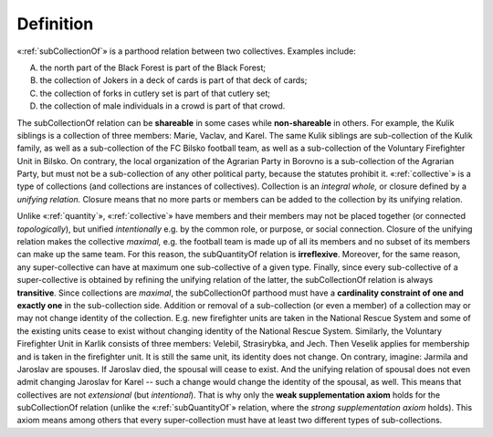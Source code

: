Definition
----------

«:ref:`subCollectionOf`» is a parthood relation between two collectives. Examples
include:

A. the north part of the Black Forest is part of the Black Forest;
B. the collection of Jokers in a deck of cards is part of that deck of cards;
C. the collection of forks in cutlery set is part of that cutlery set;
D. the collection of male individuals in a crowd is part of that crowd.

The subCollectionOf relation can be **shareable** in
some cases while **non-shareable** in others. For example, the Kulik
siblings is a collection of three members: Marie, Vaclav, and Karel. The
same Kulik siblings are sub-collection of the Kulik family, as well as a
sub-collection of the FC Bilsko football team, as well as a
sub-collection of the Voluntary Firefighter Unit in Bilsko. On contrary,
the local organization of the Agrarian Party in Borovno is a
sub-collection of the Agrarian Party, but must not be a sub-collection
of any other political party, because the statutes prohibit it.
«:ref:`collective`» is a type of collections (and
collections are instances of collectives). Collection is an *integral
whole,* or closure defined by a *unifying relation.* Closure means that
no more parts or members can be added to the collection by its unifying
relation.

Unlike «:ref:`quantity`», «:ref:`collective`» have
members and their members may not be placed together (or connected
*topologically*), but unified *intentionally* e.g. by the common role,
or purpose, or social connection. Closure of the unifying relation makes
the collective *maximal,* e.g. the football team is made up of all its
members and no subset of its members can make up the same team. For this
reason, the subQuantityOf relation is **irreflexive**. Moreover, for the
same reason, any super-collective can have at maximum one sub-collective
of a given type. Finally, since every sub-collective of a
super-collective is obtained by refining the unifying relation of the
latter, the subCollectionOf relation is always **transitive**. Since
collections are *maximal*, the subCollectionOf parthood must have a
**cardinality constraint of one and exactly one** in the sub-collection
side. Addition or removal of a sub-collection (or even a member) of a
collection may or may not change identity of the collection. E.g. new
firefighter units are taken in the National Rescue System and some of
the existing units cease to exist without changing identity of the
National Rescue System. Similarly, the Voluntary Firefighter Unit in
Karlik consists of three members: Velebil, Strasirybka, and Jech. Then
Veselik applies for membership and is taken in the firefighter unit. It
is still the same unit, its identity does not change. On contrary,
imagine: Jarmila and Jaroslav are spouses. If Jaroslav died, the spousal
will cease to exist. And the unifying relation of spousal does not even
admit changing Jaroslav for Karel -- such a change would change the
identity of the spousal, as well. This means that collectives are not
*extensional* (but *intentional*). That is why only the **weak
supplementation axiom** holds for the subCollectionOf relation (unlike
the «:ref:`subQuantityOf`» relation, where the *strong supplementation axiom*
holds). This axiom means among others that every super-collection must
have at least two different types of sub-collections.
